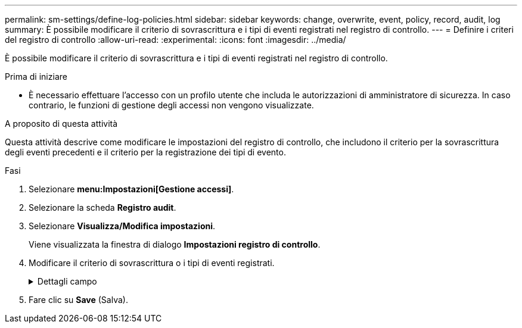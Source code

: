 ---
permalink: sm-settings/define-log-policies.html 
sidebar: sidebar 
keywords: change, overwrite, event, policy, record, audit, log 
summary: È possibile modificare il criterio di sovrascrittura e i tipi di eventi registrati nel registro di controllo. 
---
= Definire i criteri del registro di controllo
:allow-uri-read: 
:experimental: 
:icons: font
:imagesdir: ../media/


[role="lead"]
È possibile modificare il criterio di sovrascrittura e i tipi di eventi registrati nel registro di controllo.

.Prima di iniziare
* È necessario effettuare l'accesso con un profilo utente che includa le autorizzazioni di amministratore di sicurezza. In caso contrario, le funzioni di gestione degli accessi non vengono visualizzate.


.A proposito di questa attività
Questa attività descrive come modificare le impostazioni del registro di controllo, che includono il criterio per la sovrascrittura degli eventi precedenti e il criterio per la registrazione dei tipi di evento.

.Fasi
. Selezionare *menu:Impostazioni[Gestione accessi]*.
. Selezionare la scheda **Registro audit**.
. Selezionare *Visualizza/Modifica impostazioni*.
+
Viene visualizzata la finestra di dialogo *Impostazioni registro di controllo*.

. Modificare il criterio di sovrascrittura o i tipi di eventi registrati.
+
.Dettagli campo
[%collapsible]
====
[cols="1a,3a"]
|===
| Impostazione | Descrizione 


 a| 
Sovrascrivere il criterio
 a| 
Determina il criterio per la sovrascrittura di eventi precedenti quando viene raggiunta la capacità massima:

** *Consente di sovrascrivere gli eventi meno recenti nel registro di controllo quando il registro di controllo è pieno* -- sovrascrive gli eventi precedenti quando il registro di controllo raggiunge 50,000 record.
** *Richiedere l'eliminazione manuale degli eventi del registro di controllo* -- specifica che gli eventi non verranno cancellati automaticamente; viene invece visualizzato un avviso di soglia in corrispondenza della percentuale impostata. Gli eventi devono essere cancellati manualmente.
+

NOTE: Se il criterio di sovrascrittura è disattivato e le voci del registro di controllo raggiungono il limite massimo, l'accesso a System Manager viene negato agli utenti senza autorizzazioni di amministratore della sicurezza. Per ripristinare l'accesso al sistema agli utenti senza autorizzazioni di amministratore della sicurezza, un utente assegnato al ruolo di amministratore della protezione deve eliminare i vecchi record di eventi.

+

NOTE: I criteri di sovrascrittura non si applicano se un server syslog è configurato per l'archiviazione dei registri di controllo.





 a| 
Livello di azioni da registrare
 a| 
Determina i tipi di eventi da registrare:

** *Registra solo eventi di modifica* -- Mostra solo gli eventi in cui un'azione dell'utente comporta la modifica del sistema.
** *Registra tutti gli eventi di modifica e di sola lettura* -- Mostra tutti gli eventi, inclusa un'azione dell'utente che comporta la lettura o il download delle informazioni.


|===
====
. Fare clic su *Save* (Salva).

